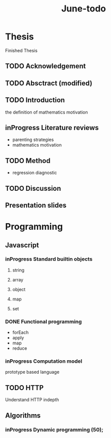 #+title: June-todo
#+TODO: TODO FEEDBACK inProgress | DONE

* Thesis
  DEADLINE: <2021-06-28 Mon>

  Finished Thesis

** TODO Acknowledgement

** TODO Absctract (modified)

** TODO Introduction
   the definition of mathematics motivation

** inProgress Literature reviews
   - parenting strategies
   - mathematics motivation

** TODO Method
   - regression diagnostic

** TODO Discussion

** Presentation slides
   DEADLINE: <2021-07-01 Thu>

* Programming

** Javascript

*** inProgress Standard builtin objects

**** string
**** array
**** object
**** map
**** set

*** DONE Functional programming
    - forEach
    - apply
    - map
    - reduce
      
*** inProgress Computation model
    prototype based language

** TODO HTTP

   Understand HTTP indepth

** Algorithms

*** inProgress Dynamic programming (50);

